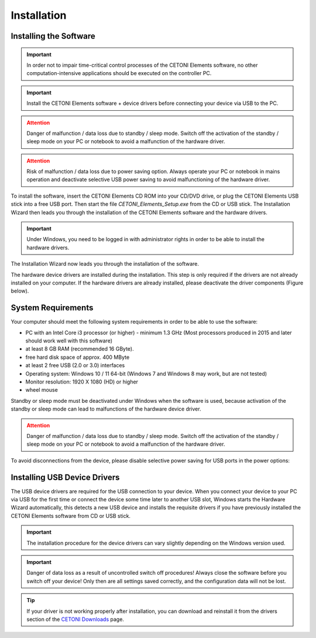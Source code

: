 Installation
============

Installing the Software
-----------------------

.. admonition:: Important
   :class: note

   In order not to impair time-critical      
   control processes of the CETONI Elements software, no    
   other computation-intensive applications should be       
   executed on the controller PC.   

.. admonition:: Important
   :class: note

   Install the CETONI Elements software +    
   device drivers before connecting your device via USB to  
   the PC.

.. admonition:: Attention
   :class: caution

   Danger of malfunction / data loss due to  
   standby / sleep mode. Switch off the activation of the   
   standby / sleep mode on your PC or notebook to avoid a   
   malfunction of the hardware driver.     

.. admonition:: Attention
   :class: caution

   Risk of malfunction / data loss due to   
   power saving option. Always operate your PC or notebook 
   in mains operation and deactivate selective USB power   
   saving to avoid malfunctioning of the hardware driver.               

To install the software, insert the CETONI Elements CD ROM into your
CD/DVD drive, or plug the CETONI Elements USB stick into a free USB
port. Then start the file *CETONI_Elements_Setup.exe* from the CD or USB
stick. The Installation Wizard then leads you through the installation
of the CETONI Elements software and the hardware drivers.

.. admonition:: Important
   :class: note

   Under Windows, you need to be logged in  
   with administrator rights in order to be able to        
   install the hardware drivers. 

The Installation Wizard now leads you through the installation of the
software.

.. image:: Pictures/10000201000001F300000184336086C413DC9C5A.png

The hardware device drivers are
installed during the installation. This step is only required if the
drivers are not already installed on your computer. If the hardware
drivers are already installed, please deactivate the driver components
(Figure below).

.. image:: Pictures/10000201000001F300000184538F02512CCA7AB6.png

System Requirements
----------------------------

Your computer should meet the following system requirements in order to
be able to use the software:

-  PC with an Intel Core i3 processor (or higher) - minimum 1.3 GHz
   (Most processors produced in 2015 and later should work well with
   this software)
-  at least 8 GB RAM (recommended 16 GByte).
-  free hard disk space of approx. 400 MByte
-  at least 2 free USB (2.0 or 3.0) interfaces
-  Operating system: Windows 10 / 11 64-bit (Windows 7 and Windows 8 may
   work, but are not tested)
-  Monitor resolution: 1920 X 1080 (HD) or higher
-  wheel mouse

Standby or sleep mode must be deactivated under Windows when the
software is used, because activation of the standby or sleep mode can
lead to malfunctions of the hardware device driver.

.. admonition:: Attention
   :class: caution

   Danger of malfunction / data loss due to 
   standby / sleep mode. Switch off the activation of the  
   standby / sleep mode on your PC or notebook to avoid a  
   malfunction of the hardware driver.      

To avoid disconnections from the device, please disable selective power
saving for USB ports in the power options:

.. image:: Pictures/10000201000001B4000001D8B5FAC825645DA2C5.png

Installing USB Device Drivers
-----------------------------

The USB device drivers are required for the USB connection to your
device. When you connect your device to your PC via USB for the first
time or connect the device some time later to another USB slot, Windows
starts the Hardware Wizard automatically, this detects a new USB device
and installs the requisite drivers if you have previously installed the
CETONI Elements software from CD or USB stick.

.. admonition:: Important
   :class: note

   The installation procedure for the       
   device drivers can vary slightly depending on the       
   Windows version used.   

.. admonition:: Important
   :class: note

   Danger of data loss as a result of       
   uncontrolled switch off procedures! Always close the    
   software before you switch off your device! Only then   
   are all settings saved correctly, and the configuration 
   data will not be lost.      

.. tip::
   If your driver is not working properly after installation, you can download and
   reinstall it from the drivers section of the `CETONI Downloads <https://cetoni.com/software-downloads>`_
   page.


